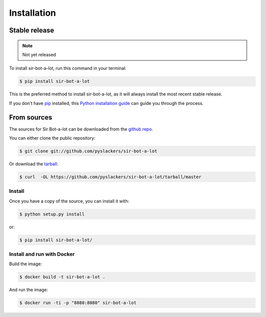 .. _installation:

============
Installation
============


Stable release
--------------

.. note::

    Not yet released

To install sir-bot-a-lot, run this command in your terminal:

.. code-block:: console

    $ pip install sir-bot-a-lot

This is the preferred method to install sir-bot-a-lot, as it will always install the most recent stable release.

If you don't have `pip`_ installed, this `Python installation guide`_ can guide
you through the process.

From sources
------------

The sources for Sir Bot-a-lot can be downloaded from the `github repo`_.

You can either clone the public repository:

.. code-block:: console

    $ git clone git://github.com/pyslackers/sir-bot-a-lot

Or download the `tarball`_:

.. code-block:: console

    $ curl  -OL https://github.com/pyslackers/sir-bot-a-lot/tarball/master

Install
~~~~~~~

Once you have a copy of the source, you can install it with:

.. code-block:: console

    $ python setup.py install

or:

.. code-block:: console

    $ pip install sir-bot-a-lot/

Install and run with Docker
~~~~~~~~~~~~~~~~~~~~~~~~~~~

Build the image:

.. code-block:: console

    $ docker build -t sir-bot-a-lot .

And run the image:

.. code-block:: console

    $ docker run -ti -p "8080:8080" sir-bot-a-lot

.. _pip: https://pip.pypa.io
.. _Python installation guide: http://docs.python-guide.org/en/latest/starting/installation/
.. _github repo: https://github.com/pyslackers/sir-bot-a-lot
.. _tarball: https://github.com/pyslackers/sir-bot-a-lot/tarball/master

